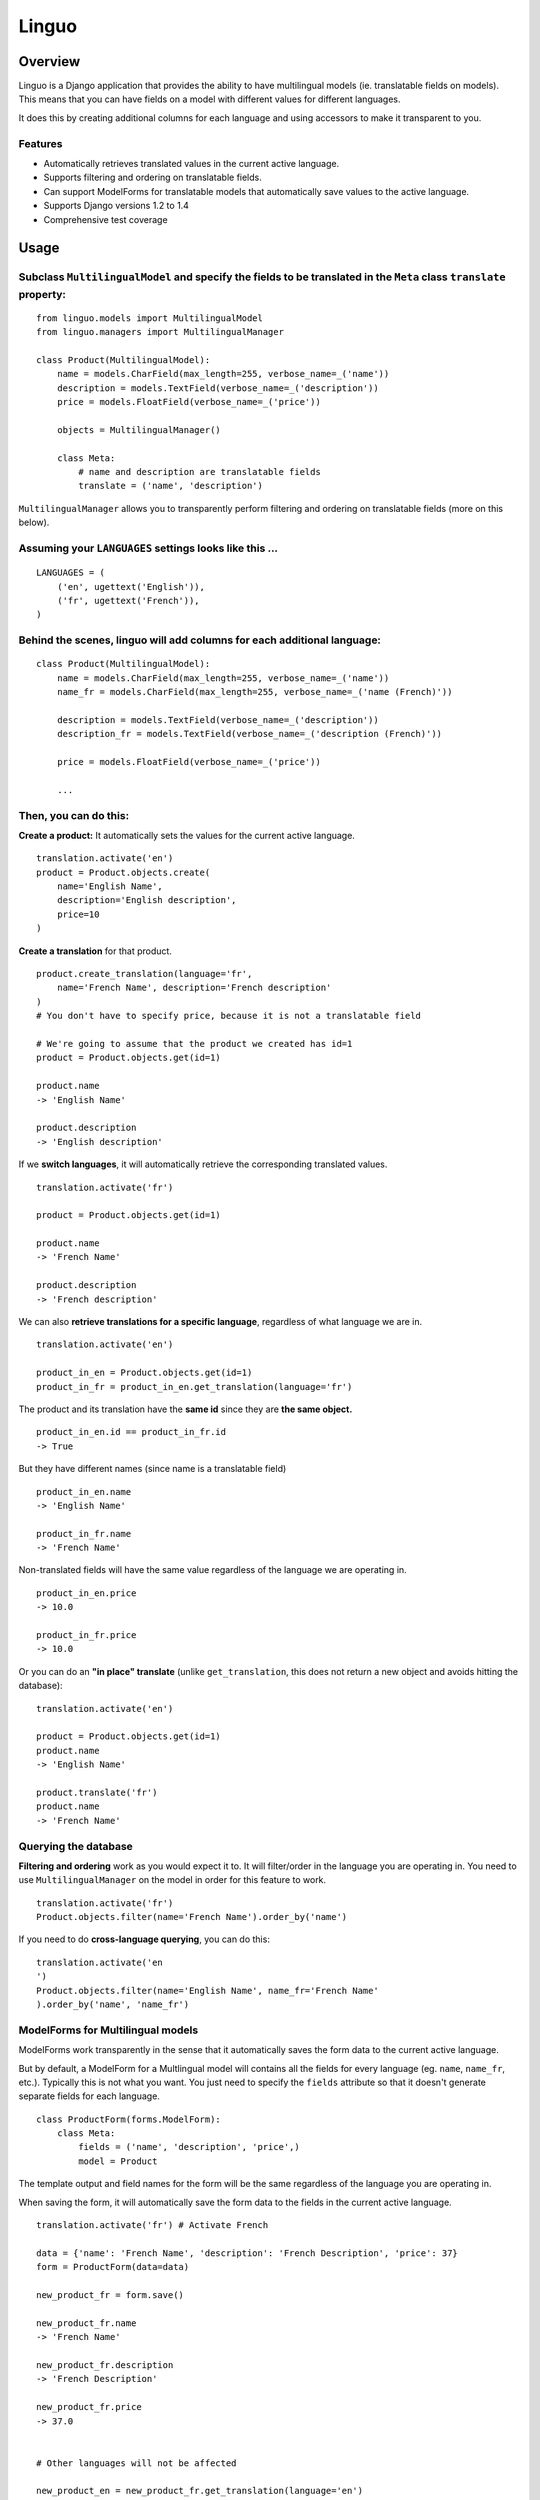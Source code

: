 Linguo
======


Overview
--------
Linguo is a Django application that provides the ability to have multilingual models (ie. translatable fields on models). This means that you can have fields on a model with different values for different languages.

It does this by creating additional columns for each language and using accessors to make it transparent to you.


Features
~~~~~~~~
* Automatically retrieves translated values in the current active language.
* Supports filtering and ordering on translatable fields.
* Can support ModelForms for translatable models that automatically save values to the active language.
* Supports Django versions 1.2 to 1.4
* Comprehensive test coverage


Usage
-----

Subclass ``MultilingualModel`` and specify the fields to be translated in the ``Meta`` class ``translate`` property:
~~~~~~~~~~~~~~~~~~~~~~~~~~~~~~~~~~~~~~~~~~~~~~~~~~~~~~~~~~~~~~~~~~~~~~~~~~~~~~~~~~~~~~~~~~~~~~~~~~~~~~~~~~~~~~~~~~~~
::

    from linguo.models import MultilingualModel
    from linguo.managers import MultilingualManager

    class Product(MultilingualModel):
        name = models.CharField(max_length=255, verbose_name=_('name'))
        description = models.TextField(verbose_name=_('description'))
        price = models.FloatField(verbose_name=_('price'))

        objects = MultilingualManager()

        class Meta:
            # name and description are translatable fields
            translate = ('name', 'description')

``MultilingualManager`` allows you to transparently perform filtering and ordering on translatable fields (more on this below).


Assuming your ``LANGUAGES`` settings looks like this ...
~~~~~~~~~~~~~~~~~~~~~~~~~~~~~~~~~~~~~~~~~~~~~~~~~~~~~~~~
::

    LANGUAGES = (
        ('en', ugettext('English')),
        ('fr', ugettext('French')),
    )


Behind the scenes, linguo will add columns for each additional language:
~~~~~~~~~~~~~~~~~~~~~~~~~~~~~~~~~~~~~~~~~~~~~~~~~~~~~~~~~~~~~~~~~~~~~~~~
::

    class Product(MultilingualModel):
        name = models.CharField(max_length=255, verbose_name=_('name'))
        name_fr = models.CharField(max_length=255, verbose_name=_('name (French)'))

        description = models.TextField(verbose_name=_('description'))
        description_fr = models.TextField(verbose_name=_('description (French)'))

        price = models.FloatField(verbose_name=_('price'))

        ...


Then, you can do this:
~~~~~~~~~~~~~~~~~~~~~~

**Create a product:** It automatically sets the values for the current active language.
::

    translation.activate('en')
    product = Product.objects.create(
        name='English Name',
        description='English description',
        price=10
    )


**Create a translation** for that product.
::

    product.create_translation(language='fr',
        name='French Name', description='French description'
    )
    # You don't have to specify price, because it is not a translatable field

    # We're going to assume that the product we created has id=1
    product = Product.objects.get(id=1)

    product.name
    -> 'English Name'

    product.description
    -> 'English description'


If we **switch languages**, it will automatically retrieve the corresponding translated values.
::

    translation.activate('fr')

    product = Product.objects.get(id=1)

    product.name
    -> 'French Name'

    product.description
    -> 'French description'


We can also **retrieve translations for a specific language**, regardless of what language we are in.
::

    translation.activate('en')

    product_in_en = Product.objects.get(id=1)
    product_in_fr = product_in_en.get_translation(language='fr')


The product and its translation have the **same id** since they are **the same object.**
::

    product_in_en.id == product_in_fr.id
    -> True


But they have different names (since name is a translatable field)
::

    product_in_en.name
    -> 'English Name'

    product_in_fr.name
    -> 'French Name'


Non-translated fields will have the same value regardless of the language we are operating in.
::

    product_in_en.price
    -> 10.0

    product_in_fr.price
    -> 10.0


Or you can do an **"in place" translate** (unlike ``get_translation``, this does not return a new object and avoids hitting the database):
::
    
    translation.activate('en')

    product = Product.objects.get(id=1)
    product.name
    -> 'English Name'

    product.translate('fr')
    product.name
    -> 'French Name'


Querying the database
~~~~~~~~~~~~~~~~~~~~~

**Filtering and ordering** work as you would expect it to. It will filter/order in the language you are operating in. You need to use ``MultilingualManager`` on the model in order for this feature to work.
::

    translation.activate('fr')
    Product.objects.filter(name='French Name').order_by('name')


If you need to do **cross-language querying**, you can do this:
::

    translation.activate('en
    ')
    Product.objects.filter(name='English Name', name_fr='French Name'
    ).order_by('name', 'name_fr')


ModelForms for Multilingual models
~~~~~~~~~~~~~~~~~~~~~~~~~~~~~~~~~~

ModelForms work transparently in the sense that it automatically saves the form data to the current active language.

But by default, a ModelForm for a Multlingual model will contains all the fields for every language (eg. ``name``, ``name_fr``, etc.). Typically this is not what you want. You just need to specify the ``fields`` attribute so that it doesn't generate separate fields for each language.
::

    class ProductForm(forms.ModelForm):
        class Meta:
            fields = ('name', 'description', 'price',)
            model = Product





The template output and field names for the form will be the same regardless of the language you are operating in.

When saving the form, it will automatically save the form data to the fields in the current active language.
::

    translation.activate('fr') # Activate French

    data = {'name': 'French Name', 'description': 'French Description', 'price': 37}
    form = ProductForm(data=data)

    new_product_fr = form.save()

    new_product_fr.name
    -> 'French Name'

    new_product_fr.description
    -> 'French Description'

    new_product_fr.price
    -> 37.0


    # Other languages will not be affected

    new_product_en = new_product_fr.get_translation(language='en')

    new_product_en.name
    -> ''

    new_product_en.description
    -> ''

    new_product_en.price
    -> 37
     # Of course, non-translatable fields will have a consistent value


Installation
------------

1. You just need to ensure ``linguo`` is in your ``PYTHONPATH`` so that you can import ``MultilingualModel`` and ``MultilingualManager``. You can use ``distutils`` to have it installed into your Python packages folder
(``python setup.py install``).

2`. Ensure the ``LANGUAGES`` setting contains all the languages for your site.


**It is highly recommended that you use south** (`<http://south.aeracode.org/>`__) so that changes to your model can be migrated using automatic schema migrations. This is because linguo creates new fields on your model that are transparent to you. See the section below on "Behind The Scenes" for more details.


Adding new languages
~~~~~~~~~~~~~~~~~~~~

* Append the new language to the ``LANGUAGES`` setting.
    - You should avoid changing the primary language (ie. the first language in the list). If you do that, you will have to migrate the data in that column.

* If using ``south``, perform an automatic schemamigration:
    ::

    ./manage.py schemamigration <app-name> --auto

* If NOT using ``south``, examine the schema change by running:
    ::

    ./manage.py sql <app-name>

    You'll have to manually write the SQL statement to alter the table .


Running the tests
~~~~~~~~~~~~~~~~~
::

    ./manage.py test tests --settings=linguo.tests.settings


Behind The Scenes (How It Works)
--------------------------------
For each field marked as translatable, ``linguo`` will create additional database fields for each additional language.

For example, if you mark the following field as translatable ...
::

    name = models.CharField(_('name'), max_length=255)

    class Meta:
        translate = ('name',)

... and you have three languages (en, fr, de). Your model will have the following db fields:
::

    name = models.CharField(_('name'), max_length=255) # This is for the FIRST language "en"
    name_fr = models.CharField(_('name (French)'), max_length=255) # This is for "fr"
    name_de = models.CharField(_('name (German)'), max_length=255) # This is for "de"

On the instantiated model, "name" becomes a ``property`` that appropriately gets/sets the values
for the corresponding field that matches the language we are working with.

For example, if the current language is "fr" ...
::

    product = Product()
    product.name = "test" # --> sets name_fr

... this will set ``product.name_fr`` (not ``product.name``)


Database filtering works because ``MultingualQueryset`` rewrites the query.

For example, if the current language is "fr", and we run the following query ...
::

    Product.objects.filter(name="test")

... it will be rewritten to be ...
::

    Product.objects.filter(name_fr="test")



Contributors
------------

This app was developed by `Zach Mathew  <https://github.com/zmathew/>`__
at `Trapeze Media <http://trapeze.com>`__.

See the AUTHORS file for full list of contributors.



License
-------

This app is licensed under the BSD license. See the LICENSE file for details.

